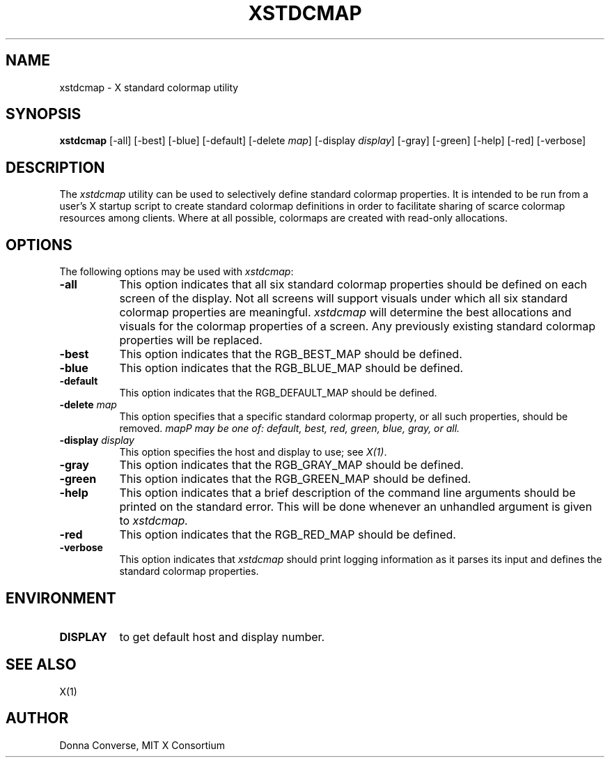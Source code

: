 .\" $XConsortium: xstdcmap.man,v 1.11 94/04/17 20:38:44 gildea Exp $
.\" Copyright (c) 1989, 1994  X Consortium
.\" 
.\" Permission is hereby granted, free of charge, to any person obtaining
.\" a copy of this software and associated documentation files (the
.\" "Software"), to deal in the Software without restriction, including
.\" without limitation the rights to use, copy, modify, merge, publish,
.\" distribute, sublicense, and/or sell copies of the Software, and to
.\" permit persons to whom the Software is furnished to do so, subject to
.\" the following conditions:
.\" 
.\" The above copyright notice and this permission notice shall be included
.\" in all copies or substantial portions of the Software.
.\" 
.\" THE SOFTWARE IS PROVIDED "AS IS", WITHOUT WARRANTY OF ANY KIND, EXPRESS
.\" OR IMPLIED, INCLUDING BUT NOT LIMITED TO THE WARRANTIES OF
.\" MERCHANTABILITY, FITNESS FOR A PARTICULAR PURPOSE AND NONINFRINGEMENT.
.\" IN NO EVENT SHALL THE X CONSORTIUM BE LIABLE FOR ANY CLAIM, DAMAGES OR
.\" OTHER LIABILITY, WHETHER IN AN ACTION OF CONTRACT, TORT OR OTHERWISE,
.\" ARISING FROM, OUT OF OR IN CONNECTION WITH THE SOFTWARE OR THE USE OR
.\" OTHER DEALINGS IN THE SOFTWARE.
.\" 
.\" Except as contained in this notice, the name of the X Consortium shall
.\" not be used in advertising or otherwise to promote the sale, use or
.\" other dealings in this Software without prior written authorization
.\" from the X Consortium.
.de EX		\"Begin example
.ne 5
.if n .sp 1
.if t .sp .5
.nf
.in +.5i
..
.de EE
.fi
.in -.5i
.if n .sp 1
.if t .sp .5
..
.TH XSTDCMAP 1 "Release 6" "X Version 11"
.SH NAME
xstdcmap - X standard colormap utility
.SH SYNOPSIS
.B xstdcmap
[-all] [-best] [-blue] [-default] [-delete \fImap\fP] [-display \fIdisplay\fP]
[-gray] [-green] [-help] [-red] [-verbose]
.SH DESCRIPTION
.PP
The \fIxstdcmap\fP utility can be used to selectively define standard colormap
properties.  It is intended to be run from a user's X startup script to
create standard colormap definitions in order to facilitate sharing of
scarce colormap resources among clients.  Where at all possible, colormaps
are created with read-only allocations.
.SH OPTIONS
.PP
The following options may be used with \fIxstdcmap\fP:
.TP 8
.B \-all
This option indicates that all six standard colormap properties should be
defined on each screen of the display.  Not all screens will support 
visuals under which all six standard colormap properties are meaningful.
\fIxstdcmap\fP will determine the best 
allocations and visuals for the colormap properties of a screen. Any
previously existing standard colormap properties will be replaced.
.TP 8
.B \-best
This option indicates that the RGB_BEST_MAP should be defined.
.TP 8
.B \-blue 
This option indicates that the RGB_BLUE_MAP should be defined.
.TP 8
.B \-default
This option indicates that the RGB_DEFAULT_MAP should be defined.
.TP 8
.B \-delete \fImap\fP
This option specifies that a specific standard colormap property, or
all such properties, should be removed.
\fImap\P may be one of: default, best, red, green, blue, gray, or all.
.TP 8
.B \-display \fIdisplay\fP
This option specifies the host and display to use; see \fIX(1)\fP.
.TP 8
.B \-gray
This option indicates that the RGB_GRAY_MAP should be defined.
.TP 8
.B \-green
This option indicates that the RGB_GREEN_MAP should be defined.
.TP 8
.B \-help
This option indicates that a brief description of the command line arguments
should be printed on the standard error.  This will be done whenever an
unhandled argument is given to
.I xstdcmap.
.TP 8
.B \-red
This option indicates that the RGB_RED_MAP should be defined.
.TP 8
.B \-verbose
This option indicates that \fIxstdcmap\fP should
print logging information as it parses its input and defines the
standard colormap properties.
.SH ENVIRONMENT
.PP
.TP 8
.B DISPLAY
to get default host and display number.
.SH SEE ALSO
X(1)
.SH AUTHOR
Donna Converse, MIT X Consortium


